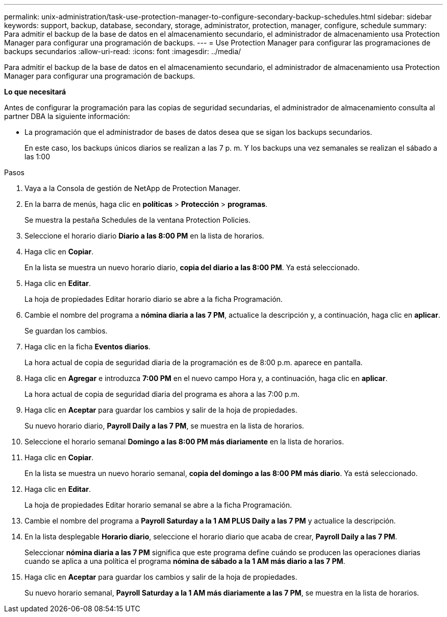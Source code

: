 ---
permalink: unix-administration/task-use-protection-manager-to-configure-secondary-backup-schedules.html 
sidebar: sidebar 
keywords: support, backup, database, secondary, storage, administrator, protection, manager, configure, schedule 
summary: Para admitir el backup de la base de datos en el almacenamiento secundario, el administrador de almacenamiento usa Protection Manager para configurar una programación de backups. 
---
= Use Protection Manager para configurar las programaciones de backups secundarios
:allow-uri-read: 
:icons: font
:imagesdir: ../media/


[role="lead"]
Para admitir el backup de la base de datos en el almacenamiento secundario, el administrador de almacenamiento usa Protection Manager para configurar una programación de backups.

*Lo que necesitará*

Antes de configurar la programación para las copias de seguridad secundarias, el administrador de almacenamiento consulta al partner DBA la siguiente información:

* La programación que el administrador de bases de datos desea que se sigan los backups secundarios.
+
En este caso, los backups únicos diarios se realizan a las 7 p. m. Y los backups una vez semanales se realizan el sábado a las 1:00



.Pasos
. Vaya a la Consola de gestión de NetApp de Protection Manager.
. En la barra de menús, haga clic en *políticas* > *Protección* > *programas*.
+
Se muestra la pestaña Schedules de la ventana Protection Policies.

. Seleccione el horario diario ** Diario a las 8:00 PM** en la lista de horarios.
. Haga clic en *Copiar*.
+
En la lista se muestra un nuevo horario diario, *copia del diario a las 8:00 PM*. Ya está seleccionado.

. Haga clic en *Editar*.
+
La hoja de propiedades Editar horario diario se abre a la ficha Programación.

. Cambie el nombre del programa a *nómina diaria a las 7 PM*, actualice la descripción y, a continuación, haga clic en *aplicar*.
+
Se guardan los cambios.

. Haga clic en la ficha *Eventos diarios*.
+
La hora actual de copia de seguridad diaria de la programación es de 8:00 p.m. aparece en pantalla.

. Haga clic en *Agregar* e introduzca *7:00 PM* en el nuevo campo Hora y, a continuación, haga clic en *aplicar*.
+
La hora actual de copia de seguridad diaria del programa es ahora a las 7:00 p.m.

. Haga clic en *Aceptar* para guardar los cambios y salir de la hoja de propiedades.
+
Su nuevo horario diario, *Payroll Daily a las 7 PM*, se muestra en la lista de horarios.

. Seleccione el horario semanal ** Domingo a las 8:00 PM más diariamente** en la lista de horarios.
. Haga clic en *Copiar*.
+
En la lista se muestra un nuevo horario semanal, *copia del domingo a las 8:00 PM más diario*. Ya está seleccionado.

. Haga clic en *Editar*.
+
La hoja de propiedades Editar horario semanal se abre a la ficha Programación.

. Cambie el nombre del programa a *Payroll Saturday a la 1 AM PLUS Daily a las 7 PM* y actualice la descripción.
. En la lista desplegable *Horario diario*, seleccione el horario diario que acaba de crear, *Payroll Daily a las 7 PM*.
+
Seleccionar *nómina diaria a las 7 PM* significa que este programa define cuándo se producen las operaciones diarias cuando se aplica a una política el programa *nómina de sábado a la 1 AM más diario a las 7 PM*.

. Haga clic en *Aceptar* para guardar los cambios y salir de la hoja de propiedades.
+
Su nuevo horario semanal, *Payroll Saturday a la 1 AM más diariamente a las 7 PM*, se muestra en la lista de horarios.


